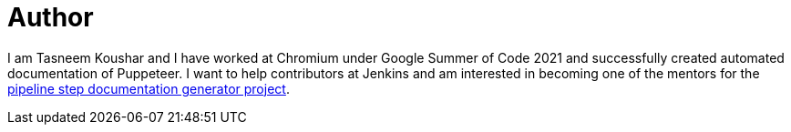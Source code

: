 = Author
:page-author_name: Tasneem Koushar
:page-github: koushartasneem
:page-authoravatar: ../../images/images/avatars/koushartasneem.jpg



I am Tasneem Koushar and I have worked at Chromium under Google Summer of Code 2021 and successfully created automated documentation of Puppeteer. I want to help contributors at Jenkins and am interested in becoming one of the mentors for the link:/projects/gsoc/2022/project-ideas/pipeline-step-documentation-generator/[pipeline step documentation generator project].